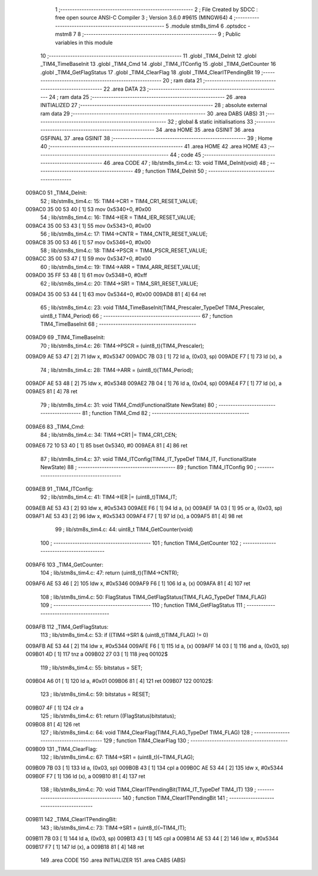                                       1 ;--------------------------------------------------------
                                      2 ; File Created by SDCC : free open source ANSI-C Compiler
                                      3 ; Version 3.6.0 #9615 (MINGW64)
                                      4 ;--------------------------------------------------------
                                      5 	.module stm8s_tim4
                                      6 	.optsdcc -mstm8
                                      7 	
                                      8 ;--------------------------------------------------------
                                      9 ; Public variables in this module
                                     10 ;--------------------------------------------------------
                                     11 	.globl _TIM4_DeInit
                                     12 	.globl _TIM4_TimeBaseInit
                                     13 	.globl _TIM4_Cmd
                                     14 	.globl _TIM4_ITConfig
                                     15 	.globl _TIM4_GetCounter
                                     16 	.globl _TIM4_GetFlagStatus
                                     17 	.globl _TIM4_ClearFlag
                                     18 	.globl _TIM4_ClearITPendingBit
                                     19 ;--------------------------------------------------------
                                     20 ; ram data
                                     21 ;--------------------------------------------------------
                                     22 	.area DATA
                                     23 ;--------------------------------------------------------
                                     24 ; ram data
                                     25 ;--------------------------------------------------------
                                     26 	.area INITIALIZED
                                     27 ;--------------------------------------------------------
                                     28 ; absolute external ram data
                                     29 ;--------------------------------------------------------
                                     30 	.area DABS (ABS)
                                     31 ;--------------------------------------------------------
                                     32 ; global & static initialisations
                                     33 ;--------------------------------------------------------
                                     34 	.area HOME
                                     35 	.area GSINIT
                                     36 	.area GSFINAL
                                     37 	.area GSINIT
                                     38 ;--------------------------------------------------------
                                     39 ; Home
                                     40 ;--------------------------------------------------------
                                     41 	.area HOME
                                     42 	.area HOME
                                     43 ;--------------------------------------------------------
                                     44 ; code
                                     45 ;--------------------------------------------------------
                                     46 	.area CODE
                                     47 ;	lib/stm8s_tim4.c: 13: void TIM4_DeInit(void)
                                     48 ;	-----------------------------------------
                                     49 ;	 function TIM4_DeInit
                                     50 ;	-----------------------------------------
      009AC0                         51 _TIM4_DeInit:
                                     52 ;	lib/stm8s_tim4.c: 15: TIM4->CR1 = TIM4_CR1_RESET_VALUE;
      009AC0 35 00 53 40      [ 1]   53 	mov	0x5340+0, #0x00
                                     54 ;	lib/stm8s_tim4.c: 16: TIM4->IER = TIM4_IER_RESET_VALUE;
      009AC4 35 00 53 43      [ 1]   55 	mov	0x5343+0, #0x00
                                     56 ;	lib/stm8s_tim4.c: 17: TIM4->CNTR = TIM4_CNTR_RESET_VALUE;
      009AC8 35 00 53 46      [ 1]   57 	mov	0x5346+0, #0x00
                                     58 ;	lib/stm8s_tim4.c: 18: TIM4->PSCR = TIM4_PSCR_RESET_VALUE;
      009ACC 35 00 53 47      [ 1]   59 	mov	0x5347+0, #0x00
                                     60 ;	lib/stm8s_tim4.c: 19: TIM4->ARR = TIM4_ARR_RESET_VALUE;
      009AD0 35 FF 53 48      [ 1]   61 	mov	0x5348+0, #0xff
                                     62 ;	lib/stm8s_tim4.c: 20: TIM4->SR1 = TIM4_SR1_RESET_VALUE;
      009AD4 35 00 53 44      [ 1]   63 	mov	0x5344+0, #0x00
      009AD8 81               [ 4]   64 	ret
                                     65 ;	lib/stm8s_tim4.c: 23: void TIM4_TimeBaseInit(TIM4_Prescaler_TypeDef TIM4_Prescaler, uint8_t TIM4_Period)
                                     66 ;	-----------------------------------------
                                     67 ;	 function TIM4_TimeBaseInit
                                     68 ;	-----------------------------------------
      009AD9                         69 _TIM4_TimeBaseInit:
                                     70 ;	lib/stm8s_tim4.c: 26: TIM4->PSCR = (uint8_t)(TIM4_Prescaler);
      009AD9 AE 53 47         [ 2]   71 	ldw	x, #0x5347
      009ADC 7B 03            [ 1]   72 	ld	a, (0x03, sp)
      009ADE F7               [ 1]   73 	ld	(x), a
                                     74 ;	lib/stm8s_tim4.c: 28: TIM4->ARR = (uint8_t)(TIM4_Period);
      009ADF AE 53 48         [ 2]   75 	ldw	x, #0x5348
      009AE2 7B 04            [ 1]   76 	ld	a, (0x04, sp)
      009AE4 F7               [ 1]   77 	ld	(x), a
      009AE5 81               [ 4]   78 	ret
                                     79 ;	lib/stm8s_tim4.c: 31: void TIM4_Cmd(FunctionalState NewState)
                                     80 ;	-----------------------------------------
                                     81 ;	 function TIM4_Cmd
                                     82 ;	-----------------------------------------
      009AE6                         83 _TIM4_Cmd:
                                     84 ;	lib/stm8s_tim4.c: 34: TIM4->CR1 |= TIM4_CR1_CEN;
      009AE6 72 10 53 40      [ 1]   85 	bset	0x5340, #0
      009AEA 81               [ 4]   86 	ret
                                     87 ;	lib/stm8s_tim4.c: 37: void TIM4_ITConfig(TIM4_IT_TypeDef TIM4_IT, FunctionalState NewState)
                                     88 ;	-----------------------------------------
                                     89 ;	 function TIM4_ITConfig
                                     90 ;	-----------------------------------------
      009AEB                         91 _TIM4_ITConfig:
                                     92 ;	lib/stm8s_tim4.c: 41: TIM4->IER |= (uint8_t)TIM4_IT;
      009AEB AE 53 43         [ 2]   93 	ldw	x, #0x5343
      009AEE F6               [ 1]   94 	ld	a, (x)
      009AEF 1A 03            [ 1]   95 	or	a, (0x03, sp)
      009AF1 AE 53 43         [ 2]   96 	ldw	x, #0x5343
      009AF4 F7               [ 1]   97 	ld	(x), a
      009AF5 81               [ 4]   98 	ret
                                     99 ;	lib/stm8s_tim4.c: 44: uint8_t TIM4_GetCounter(void)
                                    100 ;	-----------------------------------------
                                    101 ;	 function TIM4_GetCounter
                                    102 ;	-----------------------------------------
      009AF6                        103 _TIM4_GetCounter:
                                    104 ;	lib/stm8s_tim4.c: 47: return (uint8_t)(TIM4->CNTR);
      009AF6 AE 53 46         [ 2]  105 	ldw	x, #0x5346
      009AF9 F6               [ 1]  106 	ld	a, (x)
      009AFA 81               [ 4]  107 	ret
                                    108 ;	lib/stm8s_tim4.c: 50: FlagStatus TIM4_GetFlagStatus(TIM4_FLAG_TypeDef TIM4_FLAG)
                                    109 ;	-----------------------------------------
                                    110 ;	 function TIM4_GetFlagStatus
                                    111 ;	-----------------------------------------
      009AFB                        112 _TIM4_GetFlagStatus:
                                    113 ;	lib/stm8s_tim4.c: 53: if ((TIM4->SR1 & (uint8_t)TIM4_FLAG)  != 0)
      009AFB AE 53 44         [ 2]  114 	ldw	x, #0x5344
      009AFE F6               [ 1]  115 	ld	a, (x)
      009AFF 14 03            [ 1]  116 	and	a, (0x03, sp)
      009B01 4D               [ 1]  117 	tnz	a
      009B02 27 03            [ 1]  118 	jreq	00102$
                                    119 ;	lib/stm8s_tim4.c: 55: bitstatus = SET;
      009B04 A6 01            [ 1]  120 	ld	a, #0x01
      009B06 81               [ 4]  121 	ret
      009B07                        122 00102$:
                                    123 ;	lib/stm8s_tim4.c: 59: bitstatus = RESET;
      009B07 4F               [ 1]  124 	clr	a
                                    125 ;	lib/stm8s_tim4.c: 61: return ((FlagStatus)bitstatus);
      009B08 81               [ 4]  126 	ret
                                    127 ;	lib/stm8s_tim4.c: 64: void TIM4_ClearFlag(TIM4_FLAG_TypeDef TIM4_FLAG)
                                    128 ;	-----------------------------------------
                                    129 ;	 function TIM4_ClearFlag
                                    130 ;	-----------------------------------------
      009B09                        131 _TIM4_ClearFlag:
                                    132 ;	lib/stm8s_tim4.c: 67: TIM4->SR1 = (uint8_t)(~TIM4_FLAG);
      009B09 7B 03            [ 1]  133 	ld	a, (0x03, sp)
      009B0B 43               [ 1]  134 	cpl	a
      009B0C AE 53 44         [ 2]  135 	ldw	x, #0x5344
      009B0F F7               [ 1]  136 	ld	(x), a
      009B10 81               [ 4]  137 	ret
                                    138 ;	lib/stm8s_tim4.c: 70: void TIM4_ClearITPendingBit(TIM4_IT_TypeDef TIM4_IT)
                                    139 ;	-----------------------------------------
                                    140 ;	 function TIM4_ClearITPendingBit
                                    141 ;	-----------------------------------------
      009B11                        142 _TIM4_ClearITPendingBit:
                                    143 ;	lib/stm8s_tim4.c: 73: TIM4->SR1 = (uint8_t)(~TIM4_IT);
      009B11 7B 03            [ 1]  144 	ld	a, (0x03, sp)
      009B13 43               [ 1]  145 	cpl	a
      009B14 AE 53 44         [ 2]  146 	ldw	x, #0x5344
      009B17 F7               [ 1]  147 	ld	(x), a
      009B18 81               [ 4]  148 	ret
                                    149 	.area CODE
                                    150 	.area INITIALIZER
                                    151 	.area CABS (ABS)
